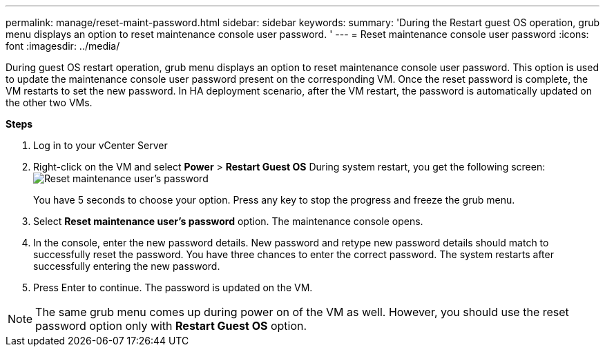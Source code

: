 ---
permalink: manage/reset-maint-password.html
sidebar: sidebar
keywords:
summary: 'During the Restart guest OS operation, grub menu displays an option to reset maintenance console user password. '
---
=  Reset maintenance console user password 
:icons: font
:imagesdir: ../media/

[.lead]
During guest OS restart operation, grub menu displays an option to reset maintenance console user password. 
This option is used to update the maintenance console user password present on the corresponding VM. Once the reset password is complete, the VM restarts to set the new password. In HA deployment scenario, after the VM restart, the password is automatically updated on the other two VMs. 

*Steps*

. Log in to your vCenter Server
. Right-click on the VM and select *Power* > *Restart Guest OS* 
During system restart, you get the following screen:
image:../media/maint-console-password.png[Reset maintenance user's password]
+
You have 5 seconds to choose your option. Press any key to stop the progress and freeze the grub menu.
. Select *Reset maintenance user's password* option. The maintenance console opens.
. In the console, enter the new password details. New password and retype new password details should match to successfully reset the password. You have three chances to enter the correct password. The system restarts after successfully entering the new password.  
. Press Enter to continue.
The password is updated on the VM.

[NOTE]
The same grub menu comes up during power on of the VM as well. However, you should use the reset password option only with *Restart Guest OS* option.